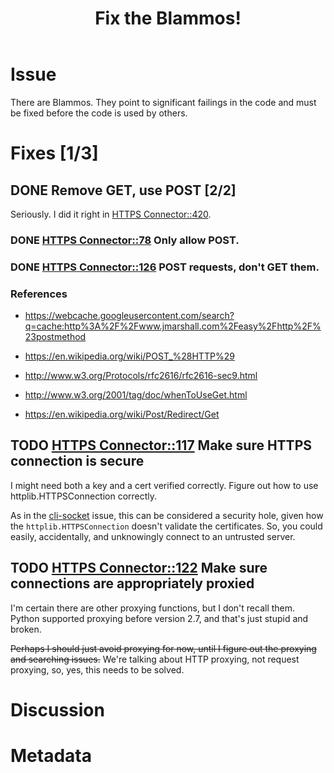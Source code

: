 # -*- mode: org; mode: auto-fill; fill-column: 80 -*-

#+TITLE: Fix the Blammos!
#+OPTIONS:   d:t
#+LINK_UP:  ./
#+LINK_HOME: ../

* Issue

  There are Blammos.  They point to significant failings in the code and must be
  fixed before the code is used by others.

* Fixes [1/3]

** DONE Remove GET, use POST [2/2]
   CLOSED: [2012-09-11 Tue 08:38]

   Seriously.  I did it right in [[file:~/programs/freedombox/freedombuddy/src/connectors/https/controller.py::if%20action%20%3D%3D%20"POST":][HTTPS Connector::420]].

*** DONE [[file:~/programs/freedombox/freedombuddy/src/connectors/https/controller.py::#%20FIXME%20Blammo!][HTTPS Connector::78]] Only allow POST.
    CLOSED: [2012-09-11 Tue 08:38]

*** DONE [[file:~/programs/freedombox/freedombuddy/src/connectors/https/controller.py::#%20FIXME%20Blammo!%20This%20must%20be%20a%20post.%20Use%20httplib%20right.][HTTPS Connector::126]] POST requests, don't GET them.
    CLOSED: [2012-09-09 Sun 16:01]

*** References

    - [[https://webcache.googleusercontent.com/search?q=cache:http%3A%2F%2Fwww.jmarshall.com%2Feasy%2Fhttp%2F%23postmethod]]

    - [[https://en.wikipedia.org/wiki/POST_%28HTTP%29]]

    - [[http://www.w3.org/Protocols/rfc2616/rfc2616-sec9.html]]

    - [[http://www.w3.org/2001/tag/doc/whenToUseGet.html]]

    - [[https://en.wikipedia.org/wiki/Post/Redirect/Get]]

** TODO [[file:~/programs/freedombox/freedombuddy/src/connectors/https/controller.py::117][HTTPS Connector::117]] Make sure HTTPS connection is secure

   I might need both a key and a cert verified correctly.  Figure out how to use
   httplib.HTTPSConnection correctly.

   As in the [[file:cli-socket.org][cli-socket]] issue, this can be considered a security hole, given how
   the ~httplib.HTTPSConnection~ doesn't validate the certificates.  So, you
   could easily, accidentally, and unknowingly connect to an untrusted server.

** TODO [[file:~/programs/freedombox/freedombuddy/src/connectors/https/controller.py::122][HTTPS Connector::122]] Make sure connections are appropriately proxied

   I'm certain there are other proxying functions, but I don't recall them.
   Python supported proxying before version 2.7, and that's just stupid and
   broken.

   +Perhaps I should just avoid proxying for now, until I figure out the proxying
   and searching issues.+  We're talking about HTTP proxying, not request
   proxying, so, yes, this needs to be solved.

* Discussion

* Metadata
  :PROPERTIES:
  :Status:   Incomplete
  :Priority: 100
  :Owner:    Nick Daly
  :Blocking: [[file:field-testing.org][Field Testing]]
  :Tags:     Security
  :END:
